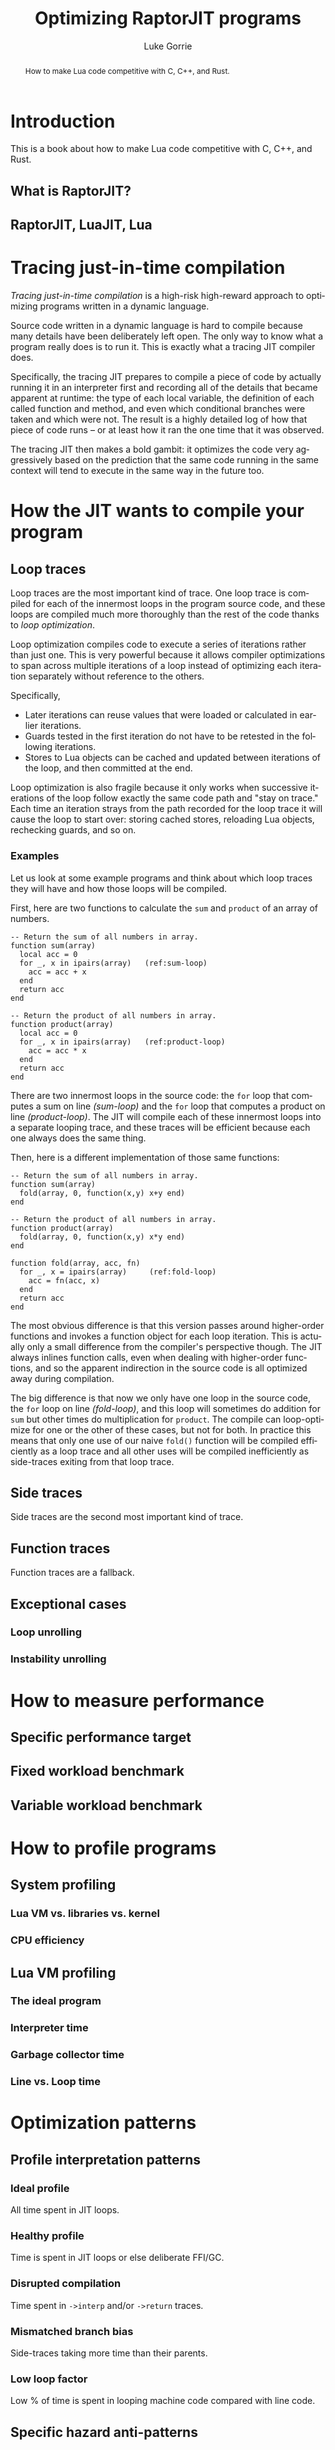 #+TITLE: Optimizing RaptorJIT programs
#+AUTHOR: Luke Gorrie
#+EMAIL: luke@snabb.solutions
#+LANGUAGE: en
#+OPTIONS: toc:nil num:3 H:4 ^:nil pri:t html-style:nil
#+HTML_HEAD_EXTRA: <link rel="stylesheet" type="text/css" href="org.css"/>

#+BEGIN_abstract
How to make Lua code competitive with C, C++, and Rust.
#+END_abstract

#+TOC: headlines 2

* Introduction

This is a book about how to make Lua code competitive with C, C++, and Rust.

** What is RaptorJIT?
** RaptorJIT, LuaJIT, Lua

* Tracing just-in-time compilation

/Tracing just-in-time compilation/ is a high-risk high-reward approach
to optimizing programs written in a dynamic language.

Source code written in a dynamic language is hard to compile because
many details have been deliberately left open. The only way to know
what a program really does is to run it. This is exactly what a
tracing JIT compiler does.

Specifically, the tracing JIT prepares to compile a piece of code by
actually running it in an interpreter first and recording all of the
details that became apparent at runtime: the type of each local
variable, the definition of each called function and method, and even
which conditional branches were taken and which were not. The result
is a highly detailed log of how that piece of code runs -- or at least
how it ran the one time that it was observed.

The tracing JIT then makes a bold gambit: it optimizes the code very
aggressively based on the prediction that the same code running in the
same context will tend to execute in the same way in the future too.

* How the JIT wants to compile your program

** Loop traces

Loop traces are the most important kind of trace. One loop trace is
compiled for each of the innermost loops in the program source code,
and these loops are compiled much more thoroughly than the rest of the
code thanks to /loop optimization/.

Loop optimization compiles code to execute a series of iterations
rather than just one. This is very powerful because it allows compiler
optimizations to span across multiple iterations of a loop instead of
optimizing each iteration separately without reference to the others.

Specifically,

- Later iterations can reuse values that were loaded or calculated in
  earlier iterations.
- Guards tested in the first iteration do not have to be retested in
  the following iterations.
- Stores to Lua objects can be cached and updated between iterations
  of the loop, and then committed at the end.

Loop optimization is also fragile because it only works when
successive iterations of the loop follow exactly the same code path
and "stay on trace." Each time an iteration strays from the path
recorded for the loop trace it will cause the loop to start over:
storing cached stores, reloading Lua objects, rechecking guards, and
so on.

*** Examples

Let us look at some example programs and think about which loop traces
they will have and how those loops will be compiled.

First, here are two functions to calculate the ~sum~ and ~product~ of
an array of numbers.

#+BEGIN_SRC lua -n -r
  -- Return the sum of all numbers in array.
  function sum(array)
    local acc = 0
    for _, x in ipairs(array)   (ref:sum-loop)
      acc = acc + x
    end
    return acc
  end

  -- Return the product of all numbers in array.
  function product(array)
    local acc = 0
    for _, x in ipairs(array)   (ref:product-loop)
      acc = acc * x
    end
    return acc
  end
#+END_SRC

There are two innermost loops in the source code: the ~for~ loop that
computes a sum on line [[(sum-loop)]] and the ~for~ loop that computes a
product on line [[(product-loop)]]. The JIT will compile each of these
innermost loops into a separate looping trace, and these traces will
be efficient because each one always does the same thing.

Then, here is a different implementation of those same functions:

#+BEGIN_SRC lua -n -r -i
-- Return the sum of all numbers in array.
function sum(array)
  fold(array, 0, function(x,y) x+y end)
end

-- Return the product of all numbers in array.
function product(array)
  fold(array, 0, function(x,y) x*y end)
end

function fold(array, acc, fn)
  for _, x = ipairs(array)     (ref:fold-loop)
    acc = fn(acc, x)
  end
  return acc
end
#+END_SRC

The most obvious difference is that this version passes around
higher-order functions and invokes a function object for each loop
iteration. This is actually only a small difference from the
compiler's perspective though. The JIT always inlines function calls,
even when dealing with higher-order functions, and so the apparent
indirection in the source code is all optimized away during
compilation.

The big difference is that now we only have one loop in the source
code, the ~for~ loop on line [[(fold-loop)]], and this loop will sometimes
do addition for ~sum~ but other times do multiplication for ~product~.
The compile can loop-optimize for one or the other of these cases, but
not for both. In practice this means that only one use of our naive
~fold()~ function will be compiled efficiently as a loop trace and all
other uses will be compiled inefficiently as side-traces exiting from
that loop trace.

** Side traces

Side traces are the second most important kind of trace. 

** Function traces

Function traces are a fallback.

** Exceptional cases
*** Loop unrolling
*** Instability unrolling

* How to measure performance
** Specific performance target
** Fixed workload benchmark
** Variable workload benchmark

* How to profile programs
** System profiling
*** Lua VM vs. libraries vs. kernel
*** CPU efficiency
** Lua VM profiling
*** The ideal program
*** Interpreter time
*** Garbage collector time
*** Line vs. Loop time

* Optimization patterns

** Profile interpretation patterns
*** Ideal profile

All time spent in JIT loops.

*** Healthy profile

Time is spent in JIT loops or else deliberate FFI/GC.

*** Disrupted compilation

Time spent in ~->interp~ and/or ~->return~ traces.

*** Mismatched branch bias

Side-traces taking more time than their parents.

*** Low loop factor

Low % of time is spent in looping machine code compared with line code.

** Specific hazard anti-patterns
*** Closure creation (FNEW NYI)

**** Context

Trying to reduce Disrupted compilation.

Time is attributed to a ~->interp~ trace that aborted due to ~NYI: FNEW~.

**** Problem

Function closure is being created in performance sensitive code. This cannot be JITed.

**** Solution

Reformulate code to avoid creating a closure in this code.

**** Related

*** C-API call
*** Too many local variables

** Code optimization patterns
*** Biased branch
*** Fully biased branch
*** Hoisted test
*** Split loop
*** Sunk pointer [*]
*** Eliminated branch

** Data optimization patterns
*** Freelist
*** FFI object
*** Reused C-type

